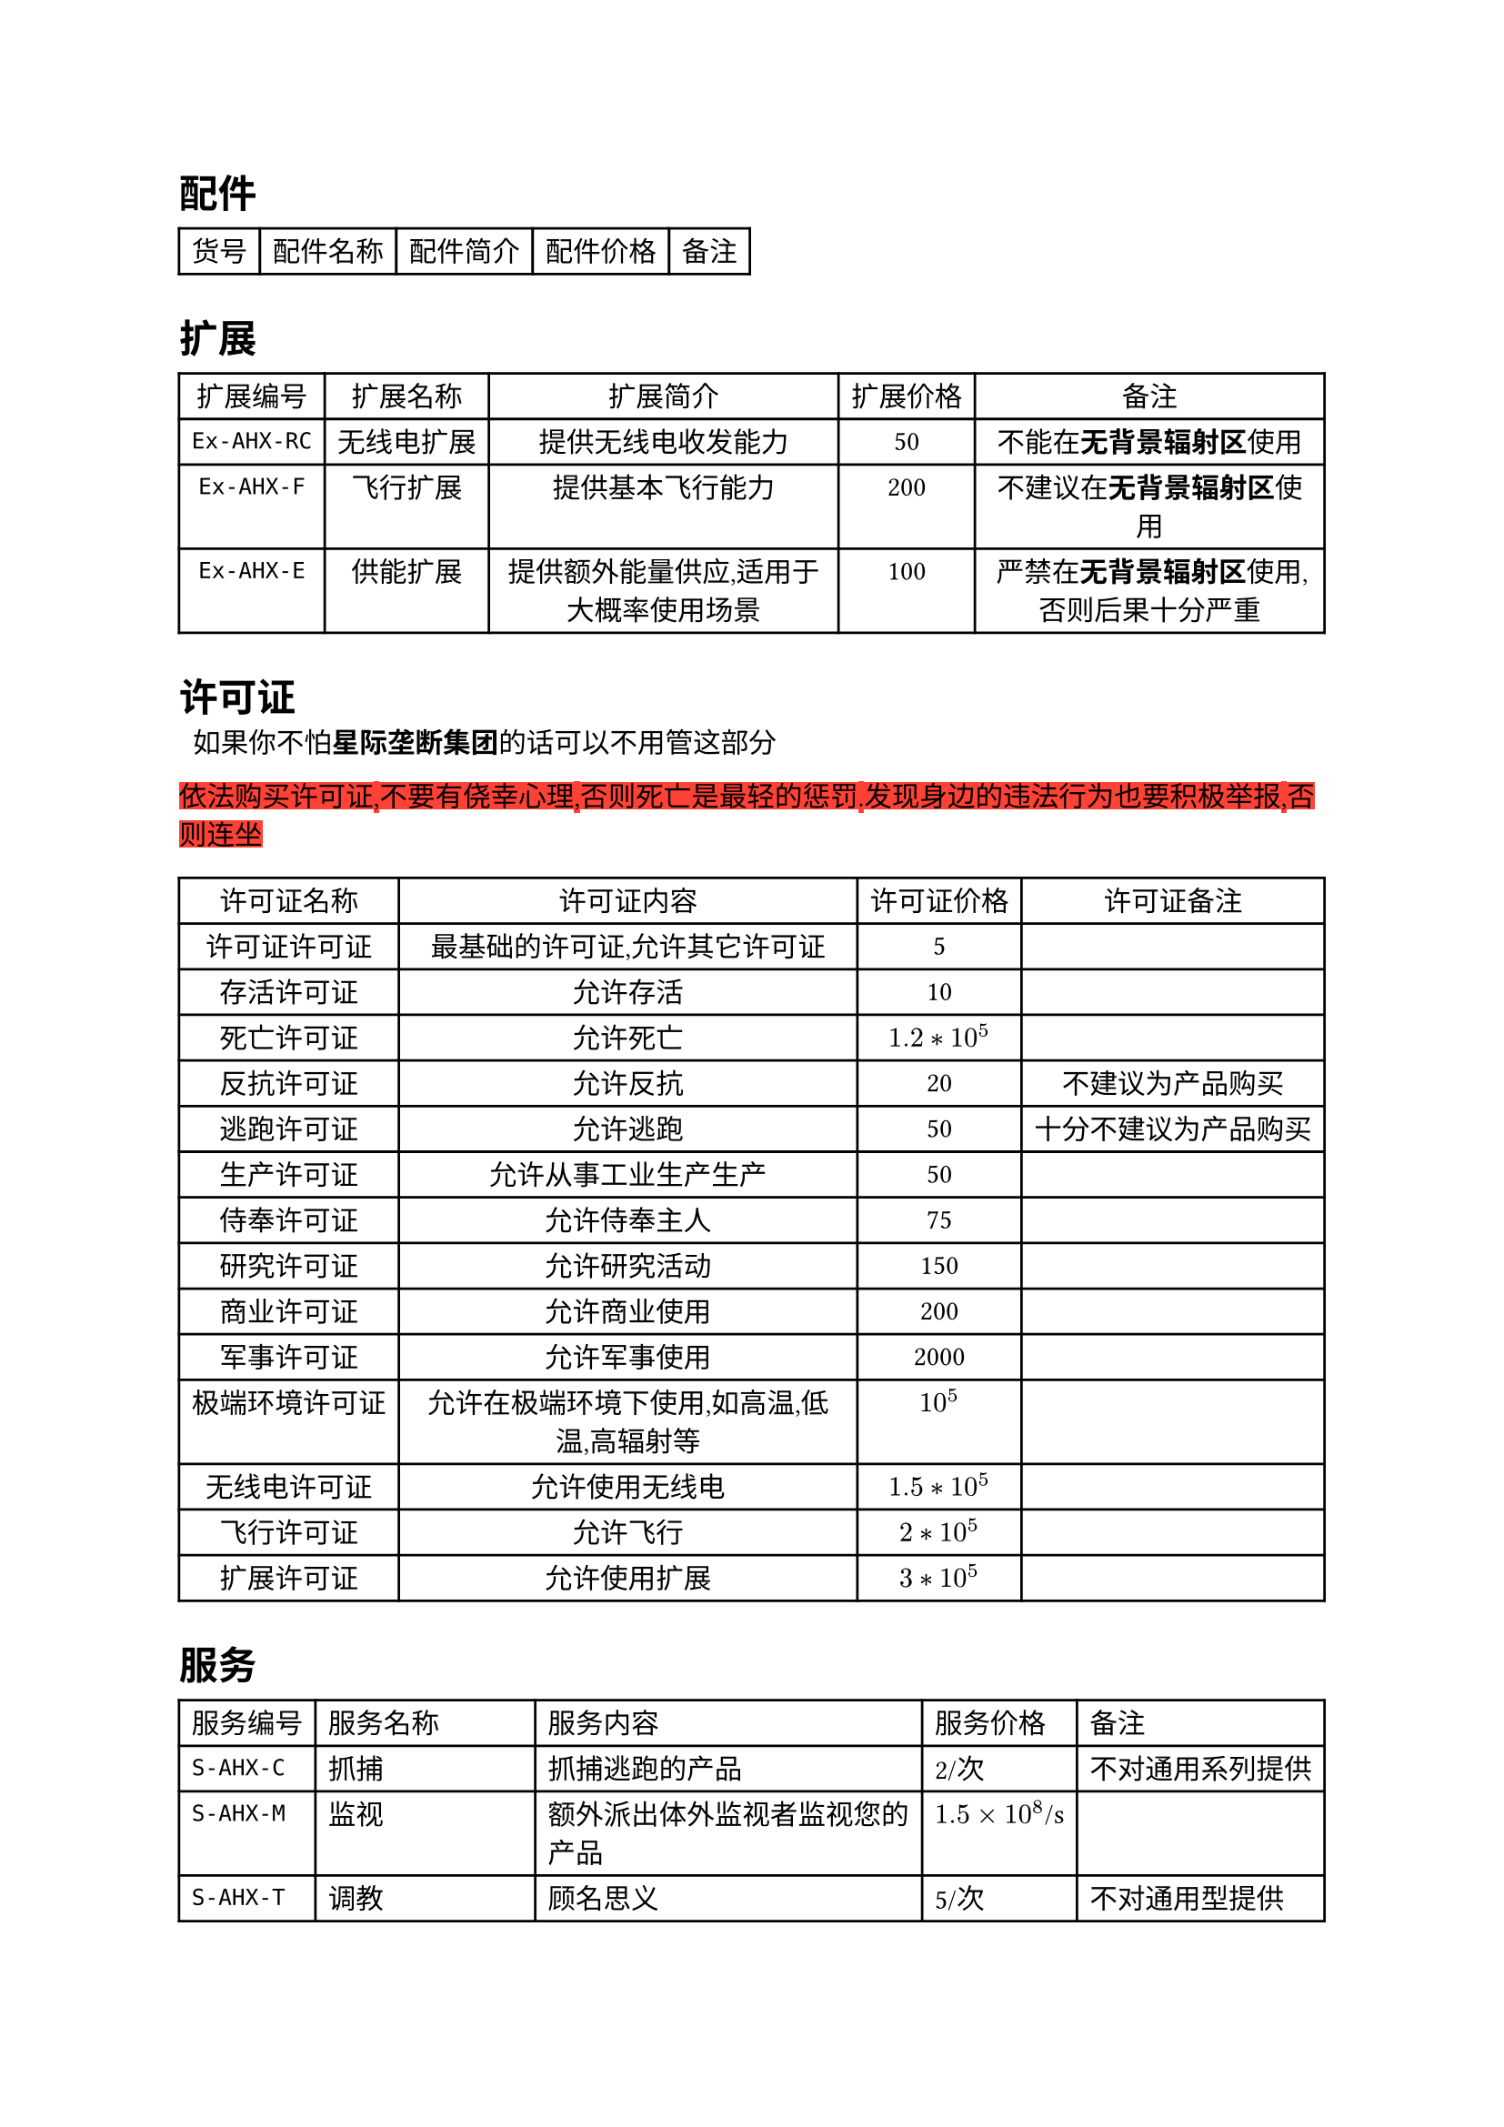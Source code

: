 = 配件

#table(
  columns: (auto, auto, auto, auto, auto),
  align: (center, center, center, center, center),
  inset: 5pt,
  table.header(
    [货号], [配件名称], [配件简介], [配件价格], [备注]
  ),
)

= 扩展

#table(
  columns: (auto, auto, auto, auto, auto),
  align: (center, center, center, center, center),
  inset: 5pt,
  table.header(
    [扩展编号], [扩展名称], [扩展简介], [扩展价格], [备注],
  ),
  [`Ex-AHX-RC`], [无线电扩展], [提供无线电收发能力], [50], [不能在*无背景辐射区*使用],
  [`Ex-AHX-F`], [飞行扩展], [提供基本飞行能力], [200], [不建议在*无背景辐射区*使用],
  [`Ex-AHX-E`], [供能扩展], [提供额外能量供应,适用于大概率使用场景], [100], [严禁在*无背景辐射区*使用,否则后果十分严重],
)

= 许可证

~~如果你不怕*星际垄断集团*的话可以不用管这部分~~
 
#highlight(fill: red)[依法购买许可证,不要有侥幸心理,否则死亡是最轻的惩罚.发现身边的违法行为也要积极举报,否则连坐]

#table(
  columns: (auto, 1.2fr, auto, auto),
  align: (center, center, center, center),
  table.header(
    [许可证名称], [许可证内容], [许可证价格], [许可证备注],
  ),
  [许可证许可证], [最基础的许可证,允许其它许可证], [5], [],
  [存活许可证], [允许存活], [10], [],
  [死亡许可证], [允许死亡], [$1.2*10^5$], [],
  [反抗许可证], [允许反抗], [20], [不建议为产品购买],
  [逃跑许可证], [允许逃跑], [50], [十分不建议为产品购买],
  [生产许可证], [允许从事工业生产生产], [50], [],
  [侍奉许可证], [允许侍奉主人], [75], [],
  [研究许可证], [允许研究活动], [150], [],
  [商业许可证], [允许商业使用], [200], [],
  [军事许可证], [允许军事使用], [2000], [],
  [极端环境许可证], [允许在极端环境下使用,如高温,低温,高辐射等], [$10^5$], [],
  [无线电许可证], [允许使用无线电], [$1.5*10^5$], [],
  [飞行许可证], [允许飞行], [$2*10^5$], [],
  [扩展许可证], [允许使用扩展], [$3*10^5$], [],
)

= 服务

#table(
  columns: (auto, auto, auto, auto, auto),
  align: left,
  [服务编号], [服务名称], [服务内容], [服务价格], [备注],
  [`S-AHX-C`], [抓捕], [抓捕逃跑的产品], [2/次], [不对通用系列提供],
  [`S-AHX-M`], [监视], [额外派出体外监视者监视您的产品], [$1.5 times 10^8$/s], [],
  [`S-AHX-T`], [调教], [顾名思义], [5/次], [不对通用型提供],
  [`S-AHX-Cp`], [定制皮肤], [自定义产品的皮肤涂装], [10/个], [仅限傀儡型],
  [`S-CD-D`], [容器库使用*下载*], [顾名思义], [15/个], [],
  [`S-CD-S`], [容器库使用*订阅*], [无限次下载+容器售后], [$10 times 10^6$/s], [],
  [`S-CD-U`], [容器库使用*无限*], [无限次下载+容器售后+容器定制], [$50 times 10^6$/s], [],
)

= 软件

#table(
  columns: (auto, auto, auto, auto, auto),
  align: (left, left, left, center, left),
  table.header(
    [软件编号], [软件名称], [软件功能], [软件价格], [备注]
  ),
  [`Sw-AHX-VE`], [模拟情感], [完美模拟人类的情感供有需要的客户玩弄], [150], [仅限娱乐系列和通用系列.],
  [`Sw-AHX-KP`], [知识包], [打包提供知识,符合*人类标准化组织*`SH307`预制人标准], [50], [傀儡系列除外],
  [`Sw-AHX-VC`], [虚拟化容器], [提供容器支持], [120], [傀儡系列除外],
  [`AXC`], [全功能编译器], [可编译2000+种语言], [1000], [傀儡系列除外],
  [`ADK`], [深渊开发工具包], [包含编辑器,编译器,解释器,调试器,虚拟环境,可完成全部开发工作], [3000], [傀儡系列除外],
  [`ADb558`], [558数据库], [基本数据库,支持增查改删], [1000], [傀儡系列除外],
  [`ADb642`], [642数据库], [进阶数据库], [8000], [傀儡系列除外],
  [`ADb774`], [774数据库], [高级数据库,以*主宰者数据库*10%的价格实现20%的功能], [$2 times 10^4$], [傀儡系列除外],
  [`IMG-S-D-Dm`], [主宰者数据库], [仅次于指导数据库的神], [$2 times 10^5$], [傀儡系列除外]
)

= 说明书

#table(
  columns: (auto, auto, auto, auto, auto),
  align: (left, left, left, center, left),
  table.header(
    [说明书号], [说明书名称], [说明书简介], [说明书价格], [备注]
  ),
  [`M-AHX-B`], [基本型高端深渊人说明书], [基本型高端深渊人使用说明], [15], [],
  [`M-AHX-Tl`], [工具型高端深渊人说明书], [工具型高端深渊人使用说明], [25], [],
  [`M-AHX-Ty`], [玩具型高端深渊人说明书], [玩具型高端深渊人使用说明], [40], [],
  [`M-AHX-U`], [通用型高端深渊人说明书], [通用型高端深渊人使用说明], [150], [],
  [`M-AHX-P`], [傀儡型高端深渊人说明书], [傀儡型高端深渊人使用说明], [随定制傀儡时一并定制], [],
  [`M-AHX-RC`], [无线电扩展说明书], [无线电扩展使用说明], [20], [],
  [`M-AHX-F`], [飞行扩展说明书], [飞行扩展使用说明], [50], [],
  [`M-AHX-E`], [供能扩展说明书], [供能扩展使用说明], [30], [],
  [`M-AHX-T`], [调教指南], [顾名思义], [4000], [],
)

= 娱乐用品
